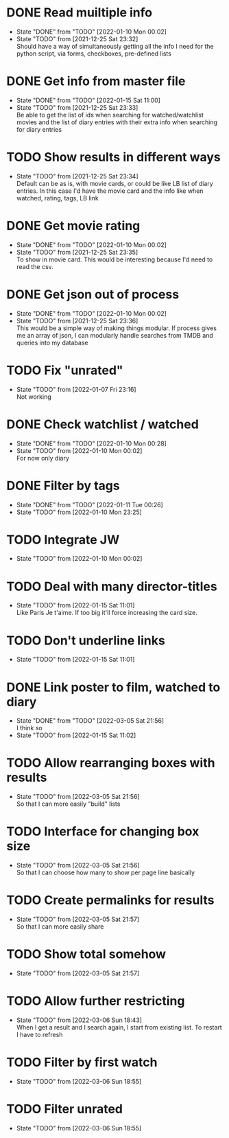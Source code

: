 #+STARTUP:hideblocks fninline fold

* DONE Read muiltiple info
  CLOSED: [2022-01-10 Mon 00:02]
  :STATES:
  - State "DONE"       from "TODO"       [2022-01-10 Mon 00:02]
  - State "TODO"       from              [2021-12-25 Sat 23:32] \\
    Should have a way of simultaneously getting all the info I need for the python script, via forms, checkboxes, pre-defined lists
  :END:
* DONE Get info from master file
  CLOSED: [2022-01-15 Sat 11:00]
  :STATES:
  - State "DONE"       from "TODO"       [2022-01-15 Sat 11:00]
  - State "TODO"       from              [2021-12-25 Sat 23:33] \\
    Be able to get the list of ids when searching for watched/watchlist movies and the list of diary entries with their extra info when searching for diary entries
  :END:
* TODO Show results in different ways
  :STATES:
  - State "TODO"       from              [2021-12-25 Sat 23:34] \\
    Default can be as is, with movie cards, or could be like LB list of diary
    entries. In this case I'd have the movie card and the info like when
    watched, rating, tags, LB link
  :END:
* DONE Get movie rating
  CLOSED: [2022-01-10 Mon 00:02]
  :STATES:
  - State "DONE"       from "TODO"       [2022-01-10 Mon 00:02]
  - State "TODO"       from              [2021-12-25 Sat 23:35] \\
    To show in movie card. This would be interesting because I'd need to read the csv.
  :END:
* DONE Get json out of process
  CLOSED: [2022-01-10 Mon 00:02]
  :STATES:
  - State "DONE"       from "TODO"       [2022-01-10 Mon 00:02]
  - State "TODO"       from              [2021-12-25 Sat 23:36] \\
    This would be a simple way of making things modular. If process gives me an array of json, I can modularly handle searches from TMDB and queries into my database
  :END:
* TODO Fix "unrated"
  :STATES:
  - State "TODO"       from              [2022-01-07 Fri 23:16] \\
    Not working
  :END:
* DONE Check watchlist / watched
  CLOSED: [2022-01-10 Mon 00:28]
  :STATES:
  - State "DONE"       from "TODO"       [2022-01-10 Mon 00:28]
  - State "TODO"       from              [2022-01-10 Mon 00:02] \\
    For now only diary
  :END:
* DONE Filter by tags
  CLOSED: [2022-01-11 Tue 00:26]
  :STATES:
  - State "DONE"       from "TODO"       [2022-01-11 Tue 00:26]
  - State "TODO"       from              [2022-01-10 Mon 23:25]
  :END:
* TODO Integrate JW
  :STATES:
  - State "TODO"       from              [2022-01-10 Mon 00:02]
  :END:
* TODO Deal with many director-titles
  :STATES:
  - State "TODO"       from              [2022-01-15 Sat 11:01] \\
    Like Paris Je t'aime. If too big it'll force increasing the card size.
  :END:
* TODO Don't underline links
  :STATES:
  - State "TODO"       from              [2022-01-15 Sat 11:01]
  :END:
* DONE Link poster to film, watched to diary
  CLOSED: [2022-03-05 Sat 21:56]
  :STATES:
  - State "DONE"       from "TODO"       [2022-03-05 Sat 21:56] \\
    I think so
  - State "TODO"       from              [2022-01-15 Sat 11:02]
  :END:
* TODO Allow rearranging boxes with results
  :STATES:
  - State "TODO"       from              [2022-03-05 Sat 21:56] \\
    So that I can more easily "build" lists
  :END:
* TODO Interface for changing box size
  :STATES:
  - State "TODO"       from              [2022-03-05 Sat 21:56] \\
    So that I can choose how many to show per page line basically
  :END:
* TODO Create permalinks for results
  :STATES:
  - State "TODO"       from              [2022-03-05 Sat 21:57] \\
    So that I can more easily share
  :END:
* TODO Show total somehow
  :STATES:
  - State "TODO"       from              [2022-03-05 Sat 21:57]
  :END:
* TODO Allow further restricting
  :STATES:
  - State "TODO"       from              [2022-03-06 Sun 18:43] \\
    When I get a result and I search again, I start from existing list. To restart I have to refresh
  :END:
* TODO Filter by first watch
  :STATES:
  - State "TODO"       from              [2022-03-06 Sun 18:55]
  :END:
* TODO Filter unrated
  :STATES:
  - State "TODO"       from              [2022-03-06 Sun 18:55]
  :END:
